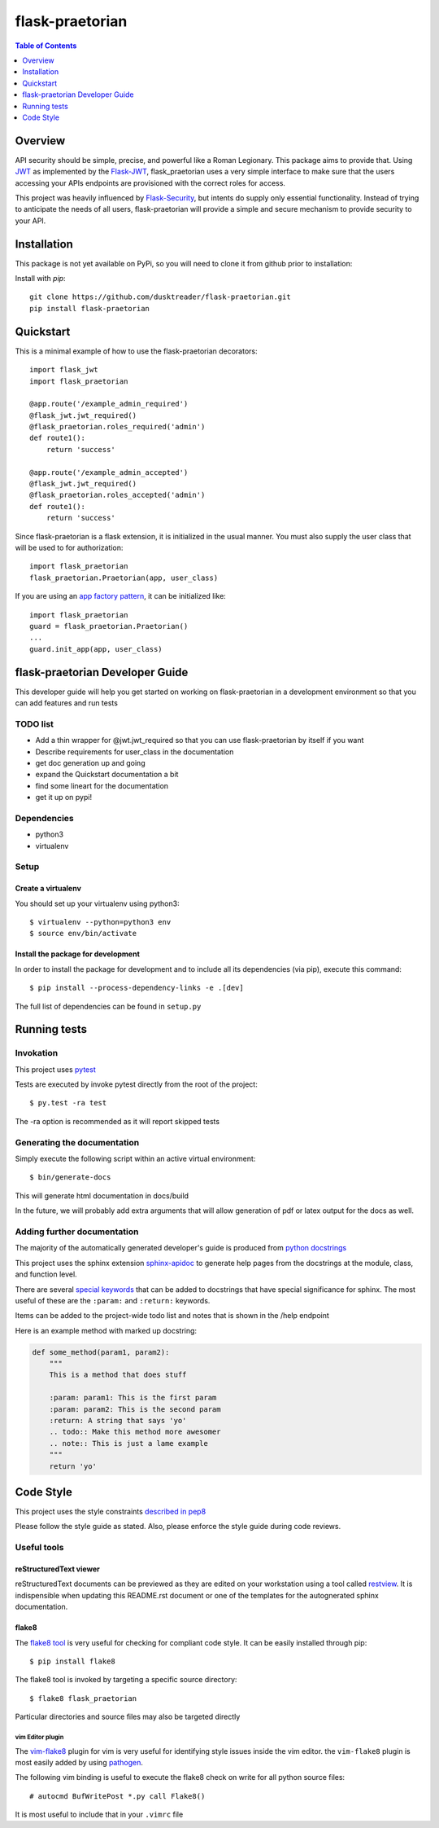 ******************
 flask-praetorian
******************

.. contents:: Table of Contents
   :depth: 1

Overview
========

API security should be simple, precise, and powerful like a Roman Legionary.
This package aims to provide that. Using `JWT <https://jwt.io/>`_ as
implemented by the `Flask-JWT <https://pythonhosted.org/Flask-JWT/>`_,
flask_praetorian uses a very simple interface to make sure that the users
accessing your APIs endpoints are provisioned with the correct roles for
access.

This project was heavily influenced by
`Flask-Security <https://pythonhosted.org/Flask-Security/>`_, but intents
do supply only essential functionality. Instead of trying to anticipate the
needs of all users, flask-praetorian will provide a simple and secure mechanism
to provide security to your API.

Installation
============

This package is not yet available on PyPi, so you will need to clone it from
github prior to installation:

Install with *pip*::

    git clone https://github.com/dusktreader/flask-praetorian.git
    pip install flask-praetorian

Quickstart
==========

This is a minimal example of how to use the flask-praetorian decorators::

    import flask_jwt
    import flask_praetorian

    @app.route('/example_admin_required')
    @flask_jwt.jwt_required()
    @flask_praetorian.roles_required('admin')
    def route1():
        return 'success'

    @app.route('/example_admin_accepted')
    @flask_jwt.jwt_required()
    @flask_praetorian.roles_accepted('admin')
    def route1():
        return 'success'

Since flask-praetorian is a flask extension, it is initialized in the usual
manner. You must also supply the user class that will be used to for
authorization::

    import flask_praetorian
    flask_praetorian.Praetorian(app, user_class)

If you are using an `app factory pattern
<http://flask.pocoo.org/docs/0.11/patterns/appfactories/>`_, it can be
initialized like::

    import flask_praetorian
    guard = flask_praetorian.Praetorian()
    ...
    guard.init_app(app, user_class)

flask-praetorian Developer Guide
================================

This developer guide will help you get started on working on flask-praetorian
in a development environment so that you can add features and run tests

TODO list
---------

* Add a thin wrapper for @jwt.jwt_required so that you can use flask-praetorian
  by itself if you want
* Describe requirements for user_class in the documentation
* get doc generation up and going
* expand the Quickstart documentation a bit
* find some lineart for the documentation
* get it up on pypi!

Dependencies
------------

* python3
* virtualenv

Setup
-----

Create a virtualenv
...................

You should set up your virtualenv using python3::

$ virtualenv --python=python3 env
$ source env/bin/activate

Install the package for development
...................................

In order to install the package for development and to include all its
dependencies (via pip), execute this command::

$ pip install --process-dependency-links -e .[dev]

The full list of dependencies can be found in ``setup.py``

Running tests
=============

Invokation
----------

This project uses `pytest <http://doc.pytest.org/en/latest/>`_

Tests are executed by invoke pytest directly from the root of the project::

$ py.test -ra test

The -ra option is recommended as it will report skipped tests

Generating the documentation
----------------------------

Simply execute the following script within an active virtual environment::

  $ bin/generate-docs

This will generate html documentation in docs/build

In the future, we will probably add extra arguments that will allow generation
of pdf or latex output for the docs as well.

Adding further documentation
----------------------------

The majority of the automatically generated developer's guide is produced
from `python docstrings <https://www.python.org/dev/peps/pep-0257/>`_

This project uses the sphinx extension
`sphinx-apidoc <http://www.sphinx-doc.org/en/stable/man/sphinx-apidoc.html>`_
to generate help pages from the docstrings at the module, class, and function
level.

There are several `special keywords
<http://www.sphinx-doc.org/en/stable/domains.html#info-field-lists>`_
that can be added to docstrings that have
special significance for sphinx. The most useful of these are the ``:param:``
and ``:return:`` keywords.

Items can be added to the project-wide todo list and notes that is shown in the
/help endpoint

Here is an example method with marked up docstring:

.. code-block:: python

  def some_method(param1, param2):
      """
      This is a method that does stuff

      :param: param1: This is the first param
      :param: param2: This is the second param
      :return: A string that says 'yo'
      .. todo:: Make this method more awesomer
      .. note:: This is just a lame example
      """
      return 'yo'

Code Style
==========

This project uses the style constraints `described in pep8
<https://www.python.org/dev/peps/pep-0008/>`_

Please follow the style guide as stated. Also, please enforce the style guide
during code reviews.

Useful tools
------------

reStructuredText viewer
.......................

reStructuredText documents can be previewed as they are edited on your
workstation using a tool called `restview <https://mg.pov.lt/restview/>`_. It
is indispensible when updating this README.rst document or one of the templates
for the autognerated sphinx documentation.


flake8
......

The `flake8 tool <https://pypi.python.org/pypi/flake8>`_ is very useful for
checking for compliant code style. It can be easily installed through pip::

  $ pip install flake8

The flake8 tool is invoked by targeting a specific source directory::

  $ flake8 flask_praetorian

Particular directories and source files may also be targeted directly

vim Editor plugin
`````````````````

The `vim-flake8 <https://github.com/nvie/vim-flake8>`_ plugin for vim is very
useful for identifying style issues inside the vim editor. the ``vim-flake8``
plugin is most easily added by using
`pathogen <https://github.com/tpope/vim-pathogen>`_.

The following vim binding is useful to execute the flake8 check on write for
all python source files::

  # autocmd BufWritePost *.py call Flake8()

It is most useful to include that in your ``.vimrc`` file


